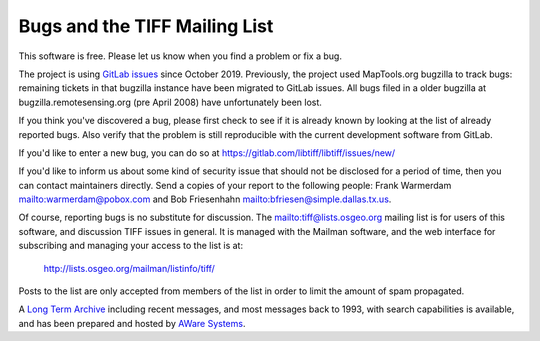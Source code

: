 Bugs and the TIFF Mailing List
==============================

.. image:: images/cover.jpg
    :width: 110
    :alt: cover

This software is free.  Please let us know when you find a problem or
fix a bug.

The project is using `GitLab issues <https://gitlab.com/libtiff/libtiff/issues/>`_
since October 2019.
Previously, the project used MapTools.org
bugzilla to track bugs: remaining tickets in that bugzilla instance have been
migrated to GitLab issues. All bugs filed in a older bugzilla at
bugzilla.remotesensing.org (pre April 2008) have unfortunately been lost. 

If you think you've discovered a bug, please first check to see if it is
already known by looking at the list of already reported bugs. Also verify that 
the problem is still reproducible with the current development software
from GitLab.

If you'd like to enter a new bug, you can do so at
`<https://gitlab.com/libtiff/libtiff/issues/new/>`_

If you'd like to inform us about some kind of security issue that should not
be disclosed for a period of time, then you can contact maintainers directly.
Send a copies of your report to the following people: Frank Warmerdam
`<warmerdam@pobox.com>`_
and
Bob Friesenhahn `<bfriesen@simple.dallas.tx.us>`_.

Of course, reporting bugs is no substitute for discussion.  The 
`<tiff@lists.osgeo.org>`_ mailing list is for users of this software, and
discussion TIFF issues in general.
It is managed with the Mailman software, and the web interface for subscribing
and managing your access to the list is at:

  `<http://lists.osgeo.org/mailman/listinfo/tiff/>`_

Posts to the list are only accepted from members of the list in order
to limit the amount of spam propagated.

A `Long Term Archive <http://www.awaresystems.be/imaging/tiff/tml.html>`_
including recent messages, and most messages back to 1993,
with search capabilities is available, and 
has been prepared and hosted by
`AWare Systems <http://www.awaresystems.be>`_.
